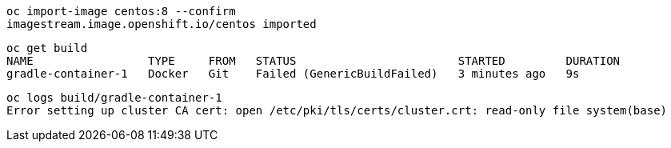 ----
oc import-image centos:8 --confirm
imagestream.image.openshift.io/centos imported
----


----
oc get build
NAME                 TYPE     FROM   STATUS                        STARTED         DURATION
gradle-container-1   Docker   Git    Failed (GenericBuildFailed)   3 minutes ago   9s
----


----
oc logs build/gradle-container-1
Error setting up cluster CA cert: open /etc/pki/tls/certs/cluster.crt: read-only file system(base)
----
